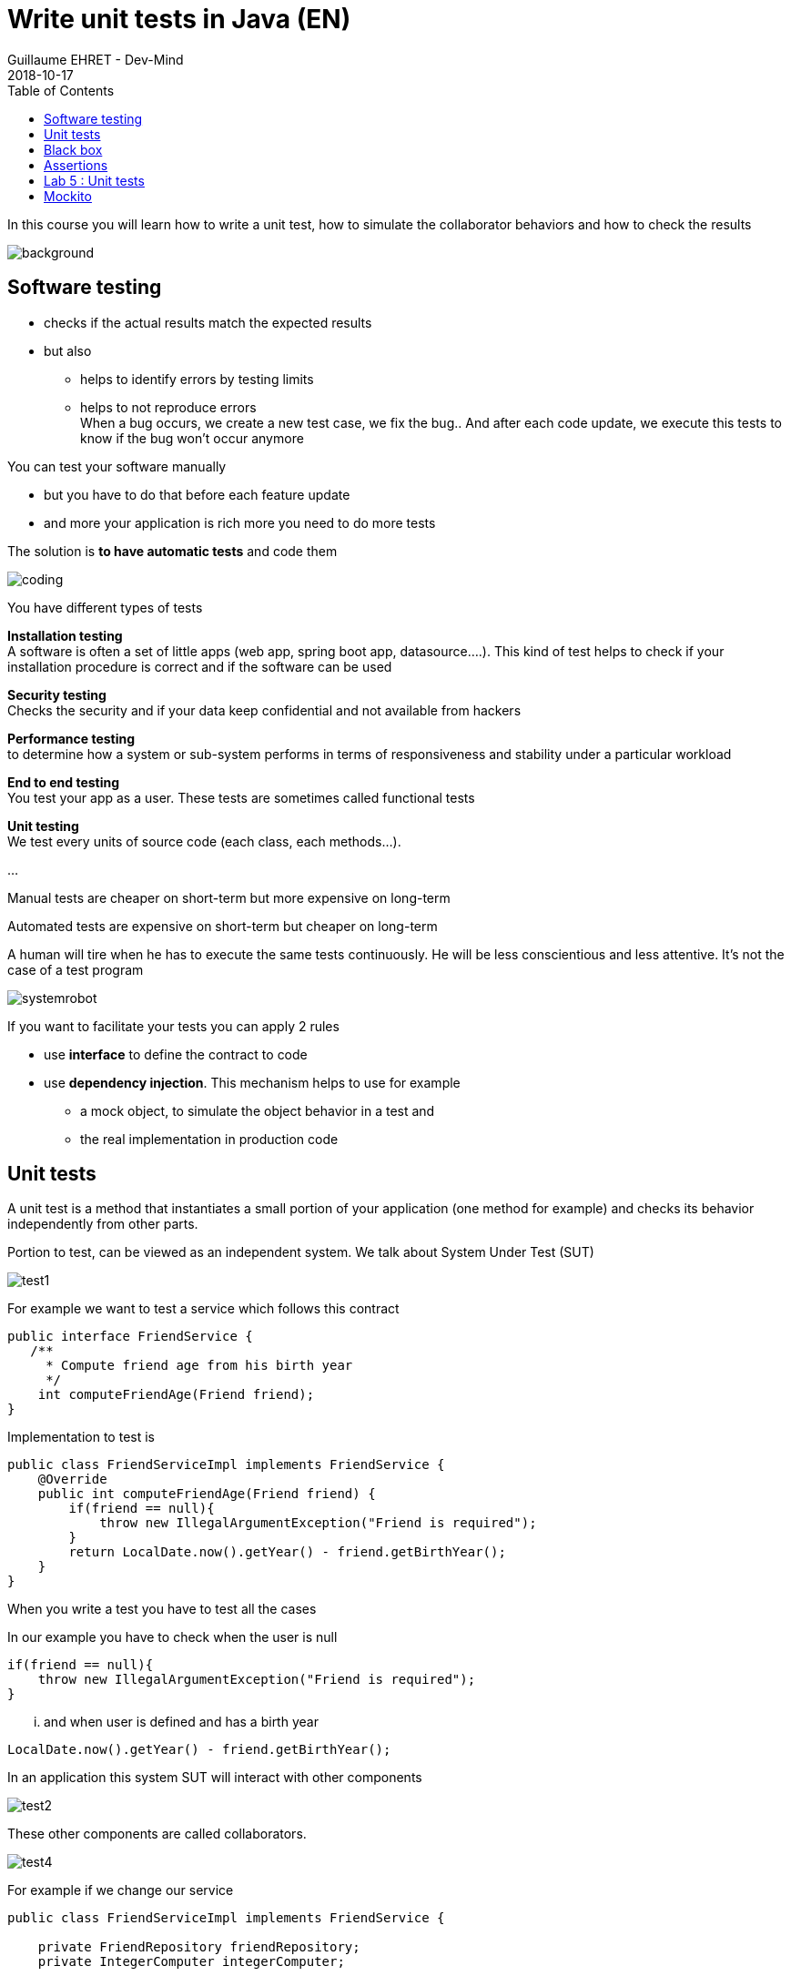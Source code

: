:doctitle: Write unit tests in Java (EN)
:description: Write unit tests in Java
:keywords: Java, Unit Test, AssertJ, Mockito, Junit
:author: Guillaume EHRET - Dev-Mind
:revdate: 2018-10-17
:category: Java
:teaser:  In this course you will learn how to write a unit test, how to simulate the collaborator behaviors and how to check the results
:imgteaser: ../../img/training/unit-tests.png
:toc:

In this course you will learn how to write a unit test, how to simulate the collaborator behaviors and how to check the results

image::../../img/training/unit-tests.png[background,size=90%]

== Software testing

[%step]
* checks if the actual results match the expected results
* but also
** helps to identify errors by testing limits
** helps to not reproduce errors +
[.small .small-block]#When a bug occurs, we create a new test case, we fix the bug.. And after each code update, we execute this tests to know if the bug won't occur anymore#

You can test your software manually

* but you have to do that before each feature update
* and more your application is rich more you need to do more tests

The solution is *to have automatic tests* and code them

image::../../img/training/unit-test/coding.png[]

You have different types of tests

*Installation testing* +
[.small .small-block]#A software is often a set of little apps (web app, spring boot app, datasource....). This kind of test helps to check if your installation procedure is correct and if the software can be used#

*Security testing* +
[.small .small-block]#Checks the security and if your data keep confidential and not available from hackers#

*Performance testing* +
[.small .small-block]#to determine how a system or sub-system performs in terms of responsiveness and stability under a particular workload#

*End to end testing* +
[.small .small-block]#You test your app as a user. These tests are sometimes called functional tests#

*Unit testing* +
[.small .small-block]#We test every units of source code (each class, each methods...).#

...


Manual tests are cheaper on short-term but more expensive on long-term

Automated tests are expensive on short-term but cheaper on long-term

A human will tire when he has to execute the same tests continuously. He will be less conscientious  and less attentive. It's not the case of a test program

image::../../img/training/unit-test/systemrobot.png[]


If you want to facilitate your tests you can apply 2 rules

* use *interface* to define the contract to code
* use *dependency injection*. This mechanism helps to use for example
** a mock object, to simulate the object behavior in a test and
** the real implementation in production code

== Unit tests

A unit test is a method that instantiates a small portion of your application (one method for example) and checks its behavior independently from other parts.

Portion to test, can be viewed as an independent system. We talk about System Under Test (SUT)

image::../../img/training/unit-test/test1.png[]

For example we want to test a service which follows this contract
[source,java]
----
public interface FriendService {
   /**
     * Compute friend age from his birth year
     */
    int computeFriendAge(Friend friend);
}
----

Implementation to test is
[source,java]
----
public class FriendServiceImpl implements FriendService {
    @Override
    public int computeFriendAge(Friend friend) {
        if(friend == null){
            throw new IllegalArgumentException("Friend is required");
        }
        return LocalDate.now().getYear() - friend.getBirthYear();
    }
}
----

When you write a test you have to test all the cases

In our example you have to check when the user is null

[source,java]
----
if(friend == null){
    throw new IllegalArgumentException("Friend is required");
}
----

... and when user is defined and has a birth year
[source,java]
----
LocalDate.now().getYear() - friend.getBirthYear();
----

In an application this system SUT will interact with other components

image::../../img/training/unit-test/test2.png[]

These other components are called collaborators.

image::../../img/training/unit-test/test4.png[]

For example if we change our service

[source,java]
----
public class FriendServiceImpl implements FriendService {

    private FriendRepository friendRepository;
    private IntegerComputer integerComputer;

    public FriendServiceImpl(FriendRepository friendRepository,
                             IntegerComputer integerComputer) {
        this.friendRepository = friendRepository;
        this.integerComputer = integerComputer;
    }


    // ...
}
----

`FriendRepository` and `IntegerComputer` are collaborators


When you want to write a test of your SUT, you need to simulate the collaborator behaviors.

image::../../img/training/unit-test/test3.png[]

To simulate collabators, you have several possibilities

*Use a fake object* +
[.small .small-block]#You create an object only for your test (it's not a good solution)#

*Use a spy object* +
[.small .small-block]#You create a spy from the the real implementation of one collaborator. You use a library for that and you can overrided the returned values#

*Use a mock object* +
[.small .small-block]#A mock is created via a library from a specified contract (an interface). And you can pre preprogrammed these objects to return your wanted values during the test#


== Black box

When you want to write a test you have to consider this SUT (system under test) as a black box.

image::../../img/training/unit-test/test6.png[]

The code to test is not important, it's the black box...  you have to focus on inputs and outputs

image::../../img/training/unit-test/test7.png[]


Your black box is a method with paramaters or not (inputs) +
[.small .small-block]#In your test you will invoke the SUT and you test this one by sending inputs#

Your black box is a method which returns a result or which updates the system state (output) +
[.small .small-block]#In your test you will check the result and assert if this result is equals to the expected behavior#

When you write you can follow the AAA pattern : *arrange /act /assert*

image::../../img/training/unit-test/test8.png[]

[.small .small-block]#Another pattern is Given / When / Then#

We use Junit to write tests in Java

[.small]
[source,java]
----
public class FriendServiceTest {

    private FriendService friendService;

    @Before // <1>
    public void init(){
        friendService = new FriendServiceImpl();
    }

    @Test // <2>
    public void computeFriendAge() {
        // Arrange
        Friend friend = new Friend("Guillaume", 1977);

        // Act
        int age = friendService.computeFriendAge(friend);

        // Assert
        Assertions.assertThat(age).isEqualTo(41); // <3>
    }

    @Test
    public void computeFriendAgeWithNullFriendShouldFail() { // <4>
        Assertions.assertThatThrownBy(() -> friendService.computeFriendAge(null))
                  .isExactlyInstanceOf(IllegalArgumentException.class)
                  .hasMessage("Friend is required");
    }
}
----

[.small]
1. Method annotated with @Before is executed before each tests (a @After exists)
2. Method annotated with @Test is a unit test.
3. We use assertJ to write assertions
4. We expect an exception when friend is null. It's important to use an explicit test method name

== Assertions

Assertions methods provided by Junit are not very readable. We prefer to use the AssertJ library

AssertJ provides a fluent API and with this API you always use the method `asserThat`

[source,java]
----
Assertions.assertThat(age).isEqualTo(41);
Assertions.assertThat(name).isEqualTo("Dev-Mind");
----

With assertJ you can test the exception thrown by a method, its type, its message

[source,java]
----
Assertions.assertThat(age).isEqualTo(41);
Assertions.assertThat(name).isEqualTo("Dev-Mind");
----

If you expected result is a list of friends
[.small]
[source,java]
----
List<Friend> myFriends = Arrays.asList(
                new Friend("Elodie", 1999),
                new Friend("Charles", 2001));
----
you can check the content of this list

[source,java]
----
Assertions.assertThat(myFriends)
                  .hasSize(2)
                  .extracting(Friend::getName)
                  .containsExactlyInAnyOrder("Elodie", "Charles");

Assertions.assertThat(myFriends)
          .hasSize(2)
          .extracting(Friend::getName, Friend::getBirthYear)
          .containsExactlyInAnyOrder(
                  Tuple.tuple("Elodie", 1999),
                  Tuple.tuple("Charles", 2001));
----

AssertJ is IDE friendly and its fluent API can be discovered by completion

image::../../img/training/unit-test/assertj-completion.png[]

You can find more informations on the official website http://joel-costigliola.github.io/assertj

[background-color="#3c3c3c"]
== Lab 5 : Unit tests

You need to clone a new project in your workspace. Use a terminal and launch

```
git clone https://github.com/Dev-Mind/unitTestInAction.git
```

This project is a Gradle project. You can Open it in IntelliJ and configure it

Go on `FriendServiceImpl` and generate a test class with `Ctrl` + `Shift` + `T`

image::../../img/training/unit-test/generate-test.png[]

Write the test of the method `computeFriendAge`

1. Declare a property of type `FriendRepository`
2. In @Before block create this property implementation. This block will be executed before each test. So a a new implementation will be created after each tests.
3. Write a unit test to compute your age. For that use the pattern AAA
** Arrange => define a Friend object with your firstname and your birthYear
** Act => call the method `computeFriendAge`
** Assert => check that the result is equal to your age
4. Execute test (red means fail and green means pass)

Write a second test and verify the exception thrown


== Mockito

Now we will try to test a class which has collaborators. We will use https://static.javadoc.io/org.mockito/mockito-core/2.23.0/org/mockito/Mockito.html[Mockito] to simulate their behaviors

https://static.javadoc.io/org.mockito/mockito-core/2.23.0/org/mockito/Mockito.html[Mockito] is a popular mock framework which can be used in conjunction with JUnit.

https://static.javadoc.io/org.mockito/mockito-core/2.23.0/org/mockito/Mockito.html[Mockito] allows you to create and configure mock objects. Using Mockito simplifies the development of tests for classes with external dependencies significantly.

Add a new method in your interface `FriendService`

[.small]
[source,java]
----
/**
  * Compute the average age of your friends and round the result
  */
int computeFriendAgeAverage();
----

And implement this method in `FriendServiceImpl`

[.small]
[source,java]
----
@Override
public double computeFriendAgeAverage() {
    List<Friend> friends = friendRepository.findAll();
    int sumAge = 0;
    for(Friend friend : friends){
        sumAge += computeFriendAge(friend);
    }
    return sumAge * 1.0 / friends.size();
}
----

In this code we use `friendRepository`. You have to declare it as a property (1), and declare a constructor to inject an implementation (2)

[.small]
[source,java]
----
public class FriendServiceImpl implements FriendService {

    private FriendRepository friendRepository; // <1>

    public FriendServiceImpl(FriendRepository friendRepository) { // <2>
        this.friendRepository = friendRepository;
    }

    @Override
    public double computeFriendAgeAverage() {
        List<Friend> friends = friendRepository.findAll();
        return friends.stream().collect(Collectors.averagingInt(this::computeFriendAge));
    }

    @Override
    public int computeFriendAge(Friend friend) {
        if (friend == null) {
            throw new IllegalArgumentException("Friend is required");
        }
        return LocalDate.now().getYear() - friend.getBirthYear();
    }
}
----

`FriendRepository` is an interface and you have no implementation in the code for the moment

It's not a problem and you can write the `FriendServiceImpl` test. In Java you define an interface and you start to write test. This is the TDD (https://en.wikipedia.org/wiki/Test-driven_development[Test Driven Development]) approach

Go on `FriendServiceImplTest` and update the existing class. We will use Mockito to simulate `FriendRepository`

[.small]
[source,java]
----
@RunWith(MockitoJUnitRunner.class) // <1>
public class FriendServiceImplTest {

    @Mock // <2>
    private FriendRepository friendRepository;

    @InjectMocks // <3>
    private FriendServiceImpl friendService;

    @Test
    public void computeFriendAgeAverage(){
        // Arrange
        List<Friend> myFriends = Arrays.asList(
                new Friend("Elodie", 1999),
                new Friend("Charles", 2001));

        Mockito.when(friendRepository.findAll()).thenReturn(myFriends); // <4>

        // Act
        double average = friendService.computeFriendAgeAverage(); // <5>

        // Assert
        Assertions.assertThat(average).isEqualTo(18.0);
    }
}
----

[.small]
1. We use `MockitoJUnitRunner`. This Runner is able to manage annotations `@Mock` and `@InjectMocks`
2. Property annotated with `@Mock` will be generated by Mockito. Mockito create a mock (each collaborators have to be defined as mocks). You can define a mock behavior on a test
3. The class to test is annotated `@InjectMocks`. Mockito create the implementation and inject automatically mocks inside
4. You can define the mock object behavior in your test. Here, we want the mock will return a list of friends
5. You can call your SUT and check the result

You can now write a new test when the list of friend is empty

[.small]
[source,java]
----
@Test
public void computeFriendAgeAverageWhenFriendListIsEmpty(){
    // Arrange
    List<Friend> myFriends = new ArrayList<>();

    Mockito.when(friendRepository.findAll()).thenReturn(myFriends); // <4>

    // Act
    // ...
}
----

What happens ?

Writing tests help to fix problems. Fix the code of `computeFriendAgeAverage` and return 0 when the list is empty. You can now fix your test

As our examples Mockito allows to configure the return values. If you don't specify the mock behavior, the mock will return

* null for objects
* 0 for numbers
* false for boolean
* empty collections for collections

You can also return an exception in place of a value. For example

[.small]
[source,java]
----
Mockito.when(friendRepository.findAll()).thenThrow(new IllegalArgumentException("Error"));
----

We don't test this Mockito features but you can read the official documentaion to know how

1. https://static.javadoc.io/org.mockito/mockito-core/2.23.0/org/mockito/Mockito.html#13[Create a Spy] a real object and override its behavior
2. https://static.javadoc.io/org.mockito/mockito-core/2.23.0/org/mockito/Mockito.html#4[Verify] that a mock was called (it's sometimes usefull when you want to check if a void method was called)
3. other use cases on https://static.javadoc.io/org.mockito/mockito-core/2.23.0/org/mockito/Mockito.html
